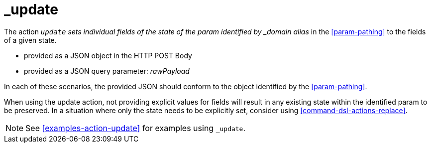 [[command-dsl-actions-update]]
= _update

The action `_update` sets individual fields of the state of the param identified by _domain alias_ in the <<param-pathing>> to the fields of a given state.

* provided as a JSON object in the HTTP POST Body
* provided as a JSON query parameter: _rawPayload_ 

In each of these scenarios, the provided JSON should conform to the object identified by the <<param-pathing>>.

When using the update action, not providing explicit values for fields will result in any existing state within the identified param to be preserved. In a situation where only the state needs to be explicitly set, consider using <<command-dsl-actions-replace>>.

NOTE: See <<examples-action-update>> for examples using `_update`.
